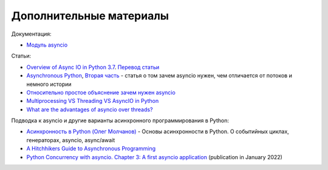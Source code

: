 Дополнительные материалы
------------------------

Документация:

* `Модуль asyncio <https://docs.python.org/3/library/asyncio.html>`__

Статьи:

* `Overview of Async IO in Python 3.7 <https://stackabuse.com/overview-of-async-io-in-python-3-7/>`__. `Перевод статьи <https://webdevblog.ru/obzor-async-io-v-python-3-7/>`__
* `Asynchronous Python <https://medium.com/@nhumrich/asynchronous-python-45df84b82434>`__, `Вторая часть <https://medium.com/@nhumrich/async-through-the-looking-glass-d69a0a88b661>`__ - статья о том зачем asyncio нужен, чем отличается от потоков и немного истории
* `Относительно простое объяснение зачем нужен asyncio <https://www.reddit.com/r/learnpython/comments/5qwm5h/asyncio_for_dummies/dd432ke/>`__
* `Multiprocessing VS Threading VS AsyncIO in Python <https://leimao.github.io/blog/Python-Concurrency-High-Level/>`__
* `What are the advantages of asyncio over threads? <https://discuss.python.org/t/what-are-the-advantages-of-asyncio-over-threads/2112>`__

Подводка к asyncio и другие варианты асинхронного программирования в Python:

* `Асинхронность в Python (Олег Молчанов) <https://youtube.com/playlist?list=PLlWXhlUMyooawilqK4lPXRvxtbYiw34S8>`__ - Основы асинхронности в Python. О событийных циклах, генераторах, asyncio, async/await
* `A Hitchhikers Guide to Asynchronous Programming <https://github.com/crazyguitar/pysheeet/blob/master/docs/appendix/python-concurrent.rst>`__
* `Python Concurrency with asyncio. Chapter 3: A first asyncio application <https://www.manning.com/books/python-concurrency-with-asyncio>`__ (publication in January 2022)
